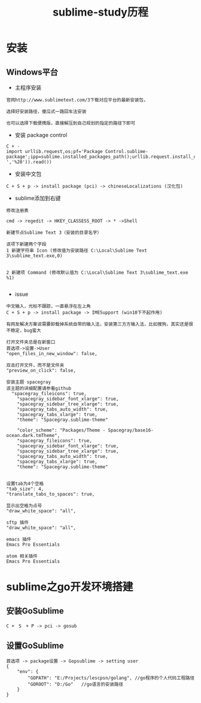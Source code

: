 #+TITLE: sublime-study历程
#+HTML_HEAD: <link rel="stylesheet" type="text/css" href="../style/my-org-worg.css" />
* 安装
** Windows平台
+ 主程序安装
#+BEGIN_EXAMPLE
官网http://www.sublimetext.com/3下载对应平台的最新安装包，

选择好安装路径，傻瓜式一路回车法安装

也可以选择下载便携版，直接解压到自己规划的指定的路径下即可
#+END_EXAMPLE

+ 安装 package control
#+BEGIN_EXAMPLE
C + ·
import urllib.request,os;pf='Package Control.sublime-package';ipp=sublime.installed_packages_path();urllib.request.install_opener(urllib.request.build_opener(urllib.request.ProxyHandler()));open(os.path.join(ipp,pf),'wb').write(urllib.request.urlopen('http://sublime.wbond.net/'+pf.replace(' ','%20')).read())
#+END_EXAMPLE

+ 安装中文包
#+BEGIN_EXAMPLE
C + S + p -> install package (pci) -> chineseLocalizations (汉化包)
#+END_EXAMPLE


+ sublime添加到右键
#+BEGIN_EXAMPLE
修改注册表

cmd -> regedit -> HKEY_CLASSESS_ROOT -> * ->Shell 

新建节点Sublime Text 3（安装的目录名字）

该项下新建两个字段
1 新建字符串 Icon (修改值为安装路径 C:\Local\Sublime Text 3\sublime_text.exe,0)
                            

2 新建项 Command (修改默认值为 C:\Local\Sublime Text 3\sublime_text.exe %1)

#+END_EXAMPLE



+ issue
#+BEGIN_EXAMPLE
中文输入，光标不跟踪，一直悬浮在左上角
C + S + p -> install package -> IMESupport (win10下不起作用)

有网友解决方案说需要卸载掉系统自带的输入法，安装第三方方输入法，比如搜狗，其实还是很不稳定，bug蛮大
#+END_EXAMPLE

#+BEGIN_EXAMPLE
打开文件夹总是在新窗口
首选项->设置->User
"open_files_in_new_window": false,
#+END_EXAMPLE

#+BEGIN_EXAMPLE
双击打开文件，而不是文件夹
"preview_on_click": false,
#+END_EXAMPLE

#+BEGIN_EXAMPLE
安装主题 spacegray
该主题的详细配置请参看github
  "spacegray_fileicons": true,
	"spacegray_sidebar_font_xlarge": true,
	"spacegray_sidebar_tree_xlarge": true,
	"spacegray_tabs_auto_width": true,
	"spacegray_tabs_xlarge": true,
	"theme": "Spacegray.sublime-theme"

    "color_scheme": "Packages/Theme - Spacegray/base16-ocean.dark.tmTheme",
    "spacegray_fileicons": true,
    "spacegray_sidebar_font_xlarge": true,
    "spacegray_sidebar_tree_xlarge": true,
    "spacegray_tabs_auto_width": true,
    "spacegray_tabs_xlarge": true,
    "theme": "Spacegray.sublime-theme"

#+END_EXAMPLE

#+BEGIN_EXAMPLE
设置tab为4个空格
"tab_size": 4,
"translate_tabs_to_spaces": true,
#+END_EXAMPLE

#+BEGIN_EXAMPLE
显示出空格为点号
"draw_white_space": "all",
#+END_EXAMPLE



#+BEGIN_EXAMPLE
sftp 插件
"draw_white_space": "all",
#+END_EXAMPLE


#+BEGIN_EXAMPLE
emacs 插件
Emacs Pro Essentials
#+END_EXAMPLE

#+BEGIN_EXAMPLE
atom 相关插件
Emacs Pro Essentials
#+END_EXAMPLE




* sublime之go开发环境搭建
** 安装GoSublime
#+BEGIN_EXAMPLE
C +　S　+ P -> pci -> gosub
#+END_EXAMPLE

** 设置GoSublime
#+BEGIN_EXAMPLE
首选项 -> package设置 -> Gopsublime -> setting user 
{
    "env": {
        "GOPATH": "E:/Projects/lescpsn/golang", //go程序的个人代码工程路径
        "GOROOT": "D:/Go"   //go语言的安装路径
    }
}
#+END_EXAMPLE



